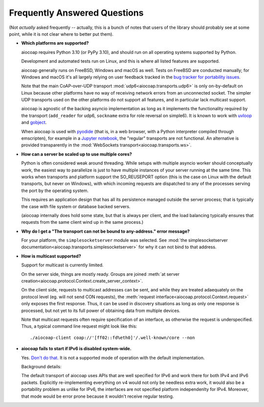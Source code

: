 .. meta::
  :copyright: SPDX-FileCopyrightText: Christian Amsüss and the aiocoap contributors
  :copyright: SPDX-License-Identifier: MIT

Frequently Answered Questions
=============================

(Not *actually* asked frequently -- actually, this is a bunch of notes that users of the library should probably see at some point,
while it is not clear where to better put them).

* **Which platforms are supported?**

  aiocoap requires Python 3.10
  (or PyPy 3.10),
  and should run on all operating systems supported by Python.

  Development and automated tests run on Linux, and this is where all listed features are supported.

  aiocoap generally runs on FreeBSD, Windows and macOS as well.
  Tests on FreeBSD are conducted manually;
  for Windows and macOS it's all largely relying on user feedback
  tracked in the `bug tracker for portability issues <https://github.com/chrysn/aiocoap/labels/platform%20support>`_.

  Note that the main CoAP-over-UDP transport :mod:`udp6<aiocoap.transports.udp6>` is only on-by-default on Linux
  because other platforms have no way of receiving network errors from an unconnected socket.
  The simpler UDP transports used on the other platforms do not support all features,
  and in particular lack multicast support.

  aiocoap is agnostic of the backing asyncio implementation
  as long as it implements the functionality required by the transport
  (``add_reader`` for udp6, ``sockname`` extra for role reversal on simple6).
  It is known to work with uvloop_ and gobject_.

  When aiocoap is used with pyodide_
  (that is, in a web browser, with a Python interpreter compiled through emscripten),
  for example in a `Jupyter notebook`_,
  the "regular" transports are not functional.
  An alternative is provided transparently
  in the :mod:`WebSockets transport<aiocoap.transports.ws>`.

.. _uvloop: https://uvloop.readthedocs.io/
.. _gobject: https://pygobject.gnome.org/guide/asynchronous.html
.. _pyodide: https://pyodide.org/
.. _`Jupyter notebook`: https://jupyterlite-pyodide-kernel.readthedocs.io/en/latest/_static/lab/

* **How can a server be scaled up to use multiple cores?**

  Python is often considered weak around threading.
  While setups with multiple asyncio worker should conceptually work,
  the easiest way to parallelize is just to have multiple instances of your server running at the same time.
  This works when transports and platform support the SO_REUSEPORT option
  (this is the case on Linux with the default transports, but never on Windows),
  with which incoming requests are dispatched to any of the processes serving the port by the operating system.

  This requires an application design that has all its persistence managed outside the server process;
  that is typically the case with file system or database backed servers.

  (aiocoap internally does hold some state, but that is always per client,
  and the load balancing typically ensures that requests from the same client wind up in the same process.)


* **Why do I get a "The transport can not be bound to any-address." error message?**

  For your platform, the ``simplesocketserver`` module was selected.
  See :mod:`the simplesocketserver documentation<aiocoap.transports.simplesocketserver>` for why it can not bind to that address.

* **How is multicast supported?**

  Support for multicast is currently limited.

  On the server side, things are mostly ready.
  Groups are joined :meth:`at server creation<aiocoap.protocol.Context.create_server_context>`.

  On the client side, requests to multicast addresses can be sent,
  and while they are treated adaequately on the protocol level (eg. will not send CON requests),
  the :meth:`request interface<aiocoap.protocol.Context.request>` only exposes the first response.
  Thus, it can be used in discovery situations as long as only one response is processed,
  but not yet to its full power of obtaining data from multiple devices.

  Note that multicast requests often require specification of an interface,
  as otherwise the request is underspecified.
  Thus, a typical command line request might look like this::

     ./aiocoap-client coap://'[ff02::fd%eth0]'/.well-known/core --non

* **aiocoap fails to start if IPv6 is disabled system-wide.**

  Yes. `Don't do that.`__
  It is not a supported mode of operation with the default implementation.

  .. __: https://howtodisableipv6.com/

  Background details:

  The default transport of aiocoap uses APIs that are well specified for IPv6 and work there for both IPv4 and IPv6 packets.
  Explicitly re-implementing everything on v4 would not only be needless extra work,
  it would also be a portability problem as unlike for IPv6, the interfaces are not specified platform independenlty for IPv4.
  Moreover, that mode would be error prone because it wouldn't receive regular testing.
